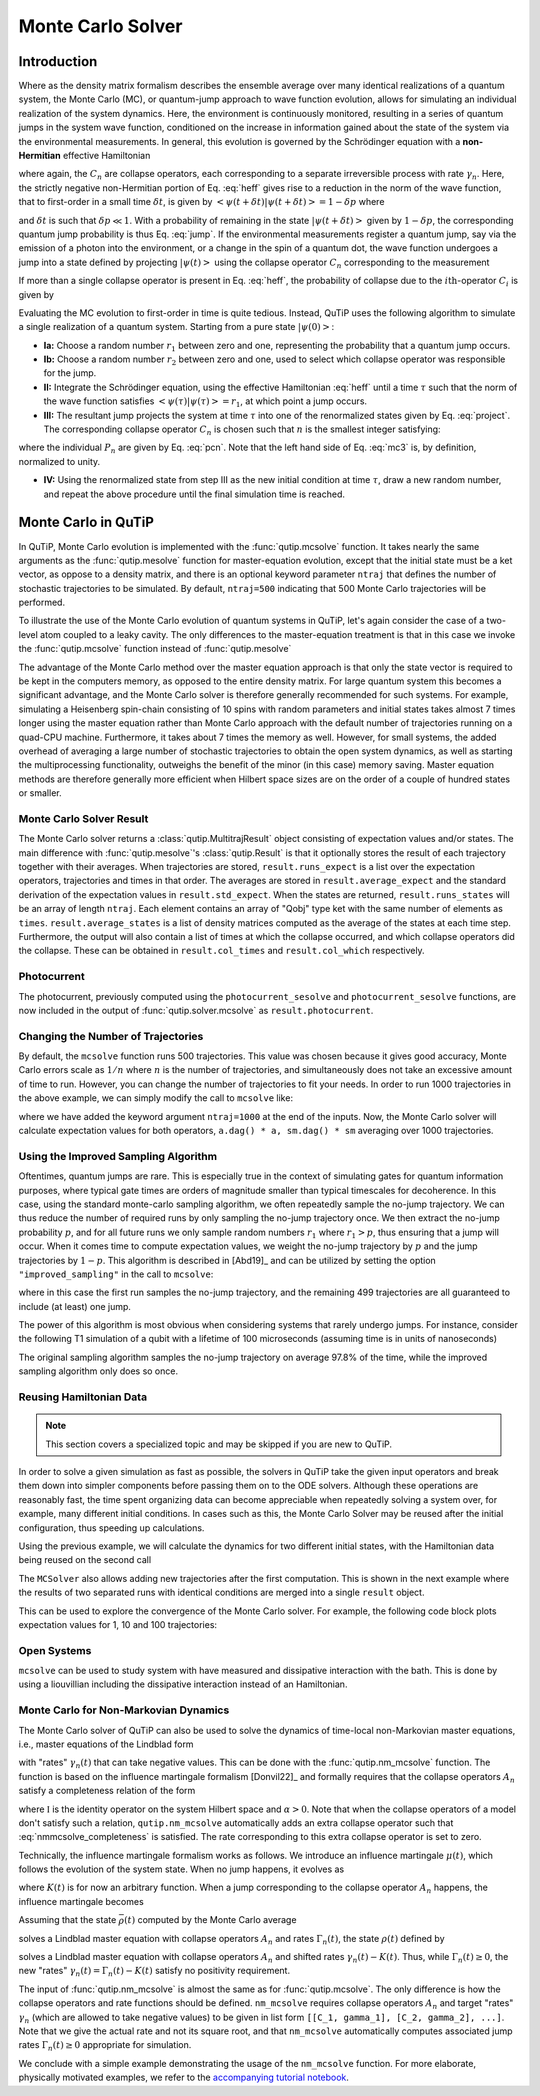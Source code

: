 .. _monte:

*******************************************
Monte Carlo Solver
*******************************************


.. _monte-intro:

Introduction
=============

Where as the density matrix formalism describes the ensemble average over many identical realizations of a quantum system, the Monte Carlo (MC), or quantum-jump approach to wave function evolution, allows for simulating an individual realization of the system dynamics.  Here, the environment is continuously monitored, resulting in a series of quantum jumps in the system wave function, conditioned on the increase in information gained about the state of the system via the environmental measurements.  In general, this evolution is governed by the Schrödinger equation with a **non-Hermitian** effective Hamiltonian

.. math::
    :label: heff

    H_{\rm eff}=H_{\rm sys}-\frac{i\hbar}{2}\sum_{i}C^{+}_{n}C_{n},

where again, the :math:`C_{n}` are collapse operators, each corresponding to a separate irreversible process with rate :math:`\gamma_{n}`.  Here, the strictly negative non-Hermitian portion of Eq. :eq:`heff` gives rise to a reduction in the norm of the wave function, that to first-order in a small time :math:`\delta t`, is given by :math:`\left<\psi(t+\delta t)|\psi(t+\delta t)\right>=1-\delta p` where

.. math::
    :label: jump

    \delta p =\delta t \sum_{n}\left<\psi(t)|C^{+}_{n}C_{n}|\psi(t)\right>,

and :math:`\delta t` is such that :math:`\delta p \ll 1`.  With a probability of remaining in the state :math:`\left|\psi(t+\delta t)\right>` given by :math:`1-\delta p`, the corresponding quantum jump probability is thus Eq. :eq:`jump`.  If the environmental measurements register a quantum jump, say via the emission of a photon into the environment, or a change in the spin of a quantum dot, the wave function undergoes a jump into a state defined by projecting :math:`\left|\psi(t)\right>` using the collapse operator :math:`C_{n}` corresponding to the measurement

.. math::
    :label: project

    \left|\psi(t+\delta t)\right>=C_{n}\left|\psi(t)\right>/\left<\psi(t)|C_{n}^{+}C_{n}|\psi(t)\right>^{1/2}.

If more than a single collapse operator is present in Eq. :eq:`heff`, the probability of collapse due to the :math:`i\mathrm{th}`-operator :math:`C_{i}` is given by

.. math::
    :label: pcn

    P_{i}(t)=\left<\psi(t)|C_{i}^{+}C_{i}|\psi(t)\right>/\delta p.

Evaluating the MC evolution to first-order in time is quite tedious.  Instead, QuTiP uses the following algorithm to simulate a single realization of a quantum system.  Starting from a pure state :math:`\left|\psi(0)\right>`:

- **Ia:** Choose a random number :math:`r_1` between zero and one, representing the probability that a quantum jump occurs.

- **Ib:** Choose a random number :math:`r_2` between zero and one, used to select which collapse operator was responsible for the jump.

- **II:** Integrate the Schrödinger equation, using the effective Hamiltonian :eq:`heff` until a time :math:`\tau` such that the norm of the wave function satisfies :math:`\left<\psi(\tau)\right.\left|\psi(\tau)\right> = r_1`, at which point a jump occurs.

- **III:** The resultant jump projects the system at time :math:`\tau` into one of the renormalized states given by Eq. :eq:`project`.  The corresponding collapse operator :math:`C_{n}` is chosen such that :math:`n` is the smallest integer satisfying:

.. math::
    :label: mc3

    \sum_{i=1}^{n} P_{n}(\tau) \ge r_2

where the individual :math:`P_{n}` are given by Eq. :eq:`pcn`.  Note that the left hand side of Eq. :eq:`mc3` is, by definition, normalized to unity.

- **IV:** Using the renormalized state from step III as the new initial condition at time :math:`\tau`, draw a new random number, and repeat the above procedure until the final simulation time is reached.


.. _monte-qutip:

Monte Carlo in QuTiP
====================

In QuTiP, Monte Carlo evolution is implemented with the :func:`qutip.mcsolve` function. It takes nearly the same arguments as the :func:`qutip.mesolve`
function for master-equation evolution, except that the initial state must be a ket vector, as oppose to a density matrix, and there is an optional keyword parameter ``ntraj`` that defines the number of stochastic trajectories to be simulated.  By default, ``ntraj=500`` indicating that 500 Monte Carlo trajectories will be performed.

To illustrate the use of the Monte Carlo evolution of quantum systems in QuTiP, let's again consider the case of a two-level atom coupled to a leaky cavity. The only differences to the master-equation treatment is that in this case we invoke the :func:`qutip.mcsolve` function instead of :func:`qutip.mesolve`

.. plot::
    :context: reset

    from qutip.solver.mcsolve import MCSolver, mcsolve

    times = np.linspace(0.0, 10.0, 200)
    psi0 = tensor(fock(2, 0), fock(10, 8))
    a  = tensor(qeye(2), destroy(10))
    sm = tensor(destroy(2), qeye(10))
    H = 2*np.pi*a.dag()*a + 2*np.pi*sm.dag()*sm + 2*np.pi*0.25*(sm*a.dag() + sm.dag()*a)
    data = mcsolve(H, psi0, times, [np.sqrt(0.1) * a], e_ops=[a.dag() * a, sm.dag() * sm])

    plt.figure()
    plt.plot(times, data.expect[0], times, data.expect[1])
    plt.title('Monte Carlo time evolution')
    plt.xlabel('Time')
    plt.ylabel('Expectation values')
    plt.legend(("cavity photon number", "atom excitation probability"))
    plt.show()

.. guide-dynamics-mc1:

The advantage of the Monte Carlo method over the master equation approach is that only the state vector is required to be kept in the computers memory, as opposed to the entire density matrix. For large quantum system this becomes a significant advantage, and the Monte Carlo solver is therefore generally recommended for such systems. For example, simulating a Heisenberg spin-chain consisting of 10 spins with random parameters and initial states takes almost 7 times longer using the master equation rather than Monte Carlo approach with the default number of trajectories running on a quad-CPU machine.  Furthermore, it takes about 7 times the memory as well. However, for small systems, the added overhead of averaging a large number of stochastic trajectories to obtain the open system dynamics, as well as starting the multiprocessing functionality, outweighs the benefit of the minor (in this case) memory saving. Master equation methods are therefore generally more efficient when Hilbert space sizes are on the order of a couple of hundred states or smaller.


Monte Carlo Solver Result
-------------------------

The Monte Carlo solver returns a :class:`qutip.MultitrajResult` object consisting of expectation values and/or states.
The main difference with :func:`qutip.mesolve`'s :class:`qutip.Result` is that it optionally stores the result of each trajectory together with their averages.
When trajectories are stored, ``result.runs_expect`` is a list over the expectation operators, trajectories and times in that order.
The averages are stored in ``result.average_expect`` and the standard derivation of the expectation values in ``result.std_expect``.
When the states are returned, ``result.runs_states`` will be an array of length ``ntraj``. Each element contains an array of "Qobj" type ket with the same number of elements as ``times``. ``result.average_states`` is a list of density matrices computed as the average of the states at each time step.
Furthermore, the output will also contain a list of times at which the collapse occurred, and which collapse operators did the collapse. These can be obtained in  ``result.col_times`` and ``result.col_which`` respectively.


Photocurrent
------------

The photocurrent, previously computed using the ``photocurrent_sesolve`` and ``photocurrent_sesolve`` functions, are now included in the output of :func:`qutip.solver.mcsolve` as ``result.photocurrent``.


.. plot::
    :context: close-figs

    times = np.linspace(0.0, 10.0, 200)
    psi0 = tensor(fock(2, 0), fock(10, 8))
    a  = tensor(qeye(2), destroy(10))
    sm = tensor(destroy(2), qeye(10))
    H = 2*np.pi*a.dag()*a + 2*np.pi*sm.dag()*sm + 2*np.pi*0.25*(sm*a.dag() + sm.dag()*a)
    data = mcsolve(H, psi0, times, [np.sqrt(0.1) * a], e_ops=[a.dag() * a, sm.dag() * sm])

    plt.figure()
    plt.plot((times[:-1] + times[1:])/2, data.photocurrent[0])
    plt.title('Monte Carlo Photocurrent')
    plt.xlabel('Time')
    plt.ylabel('Photon detections')
    plt.show()


.. _monte-ntraj:

Changing the Number of Trajectories
-----------------------------------

By default, the ``mcsolve`` function runs 500 trajectories.
This value was chosen because it gives good accuracy, Monte Carlo errors scale as :math:`1/n` where :math:`n` is the number of trajectories, and simultaneously does not take an excessive amount of time to run.
However, you can change the number of trajectories to fit your needs.
In order to run 1000 trajectories in the above example, we can simply modify the call to ``mcsolve`` like:

.. plot::
    :context: close-figs

    data = mcsolve(H, psi0, times, [np.sqrt(0.1) * a], e_ops=[a.dag() * a, sm.dag() * sm], ntraj=1000)

where we have added the keyword argument ``ntraj=1000`` at the end of the inputs.
Now, the Monte Carlo solver will calculate expectation values for both operators, ``a.dag() * a, sm.dag() * sm`` averaging over 1000 trajectories.



Using the Improved Sampling Algorithm
-------------------------------------

Oftentimes, quantum jumps are rare. This is especially true in the context of simulating gates
for quantum information purposes, where typical gate times are orders of magnitude smaller than
typical timescales for decoherence. In this case, using the standard monte-carlo sampling algorithm,
we often repeatedly sample the no-jump trajectory. We can thus reduce the number of required runs
by only sampling the no-jump trajectory once. We then extract the no-jump probability :math:`p`,
and for all future runs we only sample random numbers :math:`r_1` where :math:`r_1>p`, thus ensuring
that a jump will occur. When it comes time to compute expectation values, we weight the no-jump
trajectory by :math:`p` and the jump trajectories by :math:`1-p`. This algorithm is described
in [Abd19]_ and can be utilized by setting the option ``"improved_sampling"`` in the call to
``mcsolve``:

.. plot::
    :context: close-figs

    data = mcsolve(H, psi0, times, [np.sqrt(0.1) * a], e_ops=[a.dag() * a, sm.dag() * sm],options={"improved_sampling": True})

where in this case the first run samples the no-jump trajectory, and the remaining 499 trajectories are all
guaranteed to include (at least) one jump.

The power of this algorithm is most obvious when considering systems that rarely undergo jumps.
For instance, consider the following T1 simulation of a qubit with a lifetime of 100 microseconds (assuming time is in
units of nanoseconds)


.. plot::
    :context: close-figs

    times = np.linspace(0.0, 300.0, 100)
    psi0 = fock(2, 1)
    sm = fock(2, 0) * fock(2, 1).dag()
    omega = 2.0 * np.pi * 1.0
    H0 = -0.5 * omega * sigmaz()
    gamma = 2.0 * np.pi * 0.00001
    data = mcsolve([H0], psi0, times, [np.sqrt(gamma) * sm], [sm.dag() * sm], ntraj=100)
    data_imp = mcsolve([H0], psi0, times, [np.sqrt(gamma) * sm], [sm.dag() * sm],ntraj=100, options={"improved_sampling": True})

    plt.figure()
    plt.plot(times, data.expect[0], label="original")
    plt.plot(times, data_imp.expect[0], label="improved sampling")
    plt.plot(times, np.exp(-gamma * times), label=r"$\exp(-\gamma t)$")
    plt.title('Monte Carlo: improved sampling algorithm')
    plt.xlabel("time [ns]")
    plt.ylabel(r"$p_{1}$")
    plt.legend()
    plt.show()


The original sampling algorithm samples the no-jump trajectory on average 97.8% of the time, while the improved
sampling algorithm only does so once.


.. _monte-reuse:

Reusing Hamiltonian Data
------------------------

.. note:: This section covers a specialized topic and may be skipped if you are new to QuTiP.


In order to solve a given simulation as fast as possible, the solvers in QuTiP take the given input operators and break them down into simpler components before passing them on to the ODE solvers.
Although these operations are reasonably fast, the time spent organizing data can become appreciable when repeatedly solving a system over, for example, many different initial conditions.
In cases such as this, the Monte Carlo Solver may be reused after the initial configuration, thus speeding up calculations.


Using the previous example, we will calculate the dynamics for two different initial states, with the Hamiltonian data being reused on the second call

.. plot::
    :context: close-figs

    times = np.linspace(0.0, 10.0, 200)
    psi0 = tensor(fock(2, 0), fock(10, 5))
    a  = tensor(qeye(2), destroy(10))
    sm = tensor(destroy(2), qeye(10))

    H = 2*np.pi*a.dag()*a + 2*np.pi*sm.dag()*sm + 2*np.pi*0.25*(sm*a.dag() + sm.dag()*a)
    solver = MCSolver(H, c_ops=[np.sqrt(0.1) * a])
    data1 = solver.run(psi0, times, e_ops=[a.dag() * a, sm.dag() * sm], ntraj=100)
    psi1 = tensor(fock(2, 0), coherent(10, 2 - 1j))
    data2 = solver.run(psi1, times, e_ops=[a.dag() * a, sm.dag() * sm], ntraj=100)

    plt.figure()
    plt.plot(times, data1.expect[0], "b", times, data1.expect[1], "r", lw=2)
    plt.plot(times, data2.expect[0], 'b--', times, data2.expect[1], 'r--', lw=2)
    plt.title('Monte Carlo time evolution')
    plt.xlabel('Time', fontsize=14)
    plt.ylabel('Expectation values', fontsize=14)
    plt.legend(("cavity photon number", "atom excitation probability"))
    plt.show()

.. guide-dynamics-mc2:

The ``MCSolver`` also allows adding new trajectories after the first computation. This is shown in the next example where the results of two separated runs with identical conditions are merged into a single ``result`` object.

.. plot::
    :context: close-figs

    times = np.linspace(0.0, 10.0, 200)
    psi0 = tensor(fock(2, 0), fock(10, 5))
    a  = tensor(qeye(2), destroy(10))
    sm = tensor(destroy(2), qeye(10))

    H = 2*np.pi*a.dag()*a + 2*np.pi*sm.dag()*sm + 2*np.pi*0.25*(sm*a.dag() + sm.dag()*a)
    solver = MCSolver(H, c_ops=[np.sqrt(0.1) * a])
    data1 = solver.run(psi0, times, e_ops=[a.dag() * a, sm.dag() * sm], ntraj=1, seed=1)
    data2 = solver.run(psi0, times, e_ops=[a.dag() * a, sm.dag() * sm], ntraj=1, seed=3)
    data_merged = data1 + data2

    plt.figure()
    plt.plot(times, data1.expect[0], times, data1.expect[1], lw=2)
    plt.plot(times, data2.expect[0], '--', times, data2.expect[1], '--', lw=2)
    plt.plot(times, data_merged.expect[0], ':', times, data_merged.expect[1], ':', lw=2)
    plt.title('Monte Carlo time evolution')
    plt.xlabel('Time', fontsize=14)
    plt.ylabel('Expectation values', fontsize=14)
    plt.legend(("cavity photon number", "atom excitation probability"))
    plt.show()


This can be used to explore the convergence of the Monte Carlo solver.
For example, the following code block plots expectation values for 1, 10 and 100 trajectories:

.. plot::
    :context: close-figs

    solver = MCSolver(H, c_ops=[np.sqrt(0.1) * a])

    data1 = solver.run(psi0, times, e_ops=[a.dag() * a, sm.dag() * sm], ntraj=1)
    data10 = data1 + solver.run(psi0, times, e_ops=[a.dag() * a, sm.dag() * sm], ntraj=9)
    data100 = data10 + solver.run(psi0, times, e_ops=[a.dag() * a, sm.dag() * sm], ntraj=90)

    expt1 = data1.expect
    expt10 = data10.expect
    expt100 = data100.expect

    plt.figure()
    plt.plot(times, expt1[0], label="ntraj=1")
    plt.plot(times, expt10[0], label="ntraj=10")
    plt.plot(times, expt100[0], label="ntraj=100")
    plt.title('Monte Carlo time evolution')
    plt.xlabel('Time')
    plt.ylabel('Expectation values')
    plt.legend()
    plt.show()

.. openmcsolve:

Open Systems
------------

``mcsolve`` can be used to study system with have measured and dissipative interaction with the bath.
This is done by using a liouvillian including the dissipative interaction instead of an Hamiltonian.

.. plot::
    :context: close-figs

    times = np.linspace(0.0, 10.0, 200)
    psi0 = tensor(fock(2, 0), fock(10, 8))
    a  = tensor(qeye(2), destroy(10))
    sm = tensor(destroy(2), qeye(10))
    H = 2*np.pi*a.dag()*a + 2*np.pi*sm.dag()*sm + 2*np.pi*0.25*(sm*a.dag() + sm.dag()*a)
    L = liouvillian(H, [0.01 * sm, np.sqrt(0.1) * a])
    data = mcsolve(L, psi0, times, [np.sqrt(0.1) * a], e_ops=[a.dag() * a, sm.dag() * sm])

    plt.figure()
    plt.plot((times[:-1] + times[1:])/2, data.photocurrent[0])
    plt.title('Monte Carlo Photocurrent')
    plt.xlabel('Time')
    plt.ylabel('Photon detections')
    plt.show()



.. _monte-nonmarkov:

Monte Carlo for Non-Markovian Dynamics
--------------------------------------

The Monte Carlo solver of QuTiP can also be used to solve the dynamics of time-local non-Markovian master equations, i.e., master equations of the Lindblad form

.. math::
    :label: lindblad_master_equation_with_rates

    \dot\rho(t) = -\frac{i}{\hbar} [H, \rho(t)] + \sum_n \frac{\gamma_n(t)}{2} \left[2 A_n \rho(t) A_n^\dagger - \rho(t) A_n^\dagger A_n - A_n^\dagger A_n \rho(t)\right]

with "rates" :math:`\gamma_n(t)` that can take negative values.
This can be done with the :func:`qutip.nm_mcsolve` function.
The function is based on the influence martingale formalism [Donvil22]_ and formally requires that the collapse operators :math:`A_n` satisfy a completeness relation of the form

.. math::
    :label: nmmcsolve_completeness

    \sum_n A_n^\dagger A_n = \alpha \mathbb{I} ,

where :math:`\mathbb{I}` is the identity operator on the system Hilbert space and :math:`\alpha>0`.
Note that when the collapse operators of a model don't satisfy such a relation, ``qutip.nm_mcsolve`` automatically adds an extra collapse operator such that :eq:`nmmcsolve_completeness` is satisfied.
The rate corresponding to this extra collapse operator is set to zero.

Technically, the influence martingale formalism works as follows.
We introduce an influence martingale :math:`\mu(t)`, which follows the evolution of the system state.
When no jump happens, it evolves as

.. math::
    :label: influence_cont

    \mu(t) = \exp\left( \alpha\int_0^t K(\tau) d\tau \right)

where :math:`K(t)` is for now an arbitrary function.
When a jump corresponding to the collapse operator :math:`A_n` happens, the influence martingale becomes

.. math::
    :label: influence_disc

    \mu(t+\delta t) = \mu(t)\left(\frac{K(t)-\gamma_n(t)}{\gamma_n(t)}\right)

Assuming that the state :math:`\bar\rho(t)` computed by the Monte Carlo average

.. math::
    :label: mc_paired_state

    \bar\rho(t) = \frac{1}{N}\sum_{l=1}^N |\psi_l(t)\rangle\langle \psi_l(t)|

solves a Lindblad master equation with collapse operators :math:`A_n` and rates :math:`\Gamma_n(t)`, the state :math:`\rho(t)` defined by

.. math::
    :label: mc_martingale_state

    \rho(t) = \frac{1}{N}\sum_{l=1}^N \mu_l(t) |\psi_l(t)\rangle\langle \psi_l(t)|

solves a Lindblad master equation with collapse operators :math:`A_n` and shifted rates :math:`\gamma_n(t)-K(t)`.
Thus, while :math:`\Gamma_n(t) \geq 0`, the new "rates" :math:`\gamma_n(t) = \Gamma_n(t) - K(t)` satisfy no positivity requirement.

The input of :func:`qutip.nm_mcsolve` is almost the same as for :func:`qutip.mcsolve`.
The only difference is how the collapse operators and rate functions should be defined.
``nm_mcsolve`` requires collapse operators :math:`A_n` and target "rates" :math:`\gamma_n` (which are allowed to take negative values) to be given in list form ``[[C_1, gamma_1], [C_2, gamma_2], ...]``.
Note that we give the actual rate and not its square root, and that ``nm_mcsolve`` automatically computes associated jump rates :math:`\Gamma_n(t)\geq0` appropriate for simulation.

We conclude with a simple example demonstrating the usage of the ``nm_mcsolve`` function.
For more elaborate, physically motivated examples, we refer to the `accompanying tutorial notebook <https://github.com/qutip/qutip-tutorials/blob/main/tutorials-v5/time-evolution/013_nonmarkovian_monte_carlo.md>`_.


.. plot::
    :context: reset

    import qutip as qt

    times = np.linspace(0, 1, 201)
    psi0 = qt.basis(2, 1)
    a0 = qt.destroy(2)
    H = a0.dag() * a0

    # Rate functions
    gamma1 = "kappa * nth"
    gamma2 = "kappa * (nth+1) + 12 * np.exp(-2*t**3) * (-np.sin(15*t)**2)"
    # gamma2 becomes negative during some time intervals

    # nm_mcsolve integration
    ops_and_rates = []
    ops_and_rates.append([a0.dag(), gamma1])
    ops_and_rates.append([a0,       gamma2])
    MCSol = qt.nm_mcsolve(H, psi0, times, ops_and_rates,
                          args={'kappa': 1.0 / 0.129, 'nth': 0.063},
                          e_ops=[a0.dag() * a0, a0 * a0.dag()],
                          options={'map': 'parallel'}, ntraj=2500)

    # mesolve integration for comparison
    d_ops = [[qt.lindblad_dissipator(a0.dag(), a0.dag()), gamma1],
             [qt.lindblad_dissipator(a0, a0),             gamma2]]
    MESol = qt.mesolve(H, psi0, times, d_ops, e_ops=[a0.dag() * a0, a0 * a0.dag()],
                       args={'kappa': 1.0 / 0.129, 'nth': 0.063})

    plt.figure()
    plt.plot(times, MCSol.expect[0], 'g',
             times, MCSol.expect[1], 'b',
             times, MCSol.trace, 'r')
    plt.plot(times, MESol.expect[0], 'g--',
             times, MESol.expect[1], 'b--')
    plt.title('Monte Carlo time evolution')
    plt.xlabel('Time')
    plt.ylabel('Expectation values')
    plt.legend((r'$\langle 1 | \rho | 1 \rangle$',
                r'$\langle 0 | \rho | 0 \rangle$',
                r'$\operatorname{tr} \rho$'))
    plt.show()


.. plot::
    :context: reset
    :include-source: false
    :nofigs:

